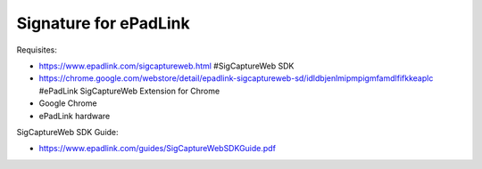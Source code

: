 Signature for ePadLink
===========================

Requisites:

- https://www.epadlink.com/sigcaptureweb.html #SigCaptureWeb SDK
- https://chrome.google.com/webstore/detail/epadlink-sigcaptureweb-sd/idldbjenlmipmpigmfamdlfifkkeaplc #ePadLink SigCaptureWeb Extension for Chrome
- Google Chrome
- ePadLink hardware

SigCaptureWeb SDK Guide:

- https://www.epadlink.com/guides/SigCaptureWebSDKGuide.pdf